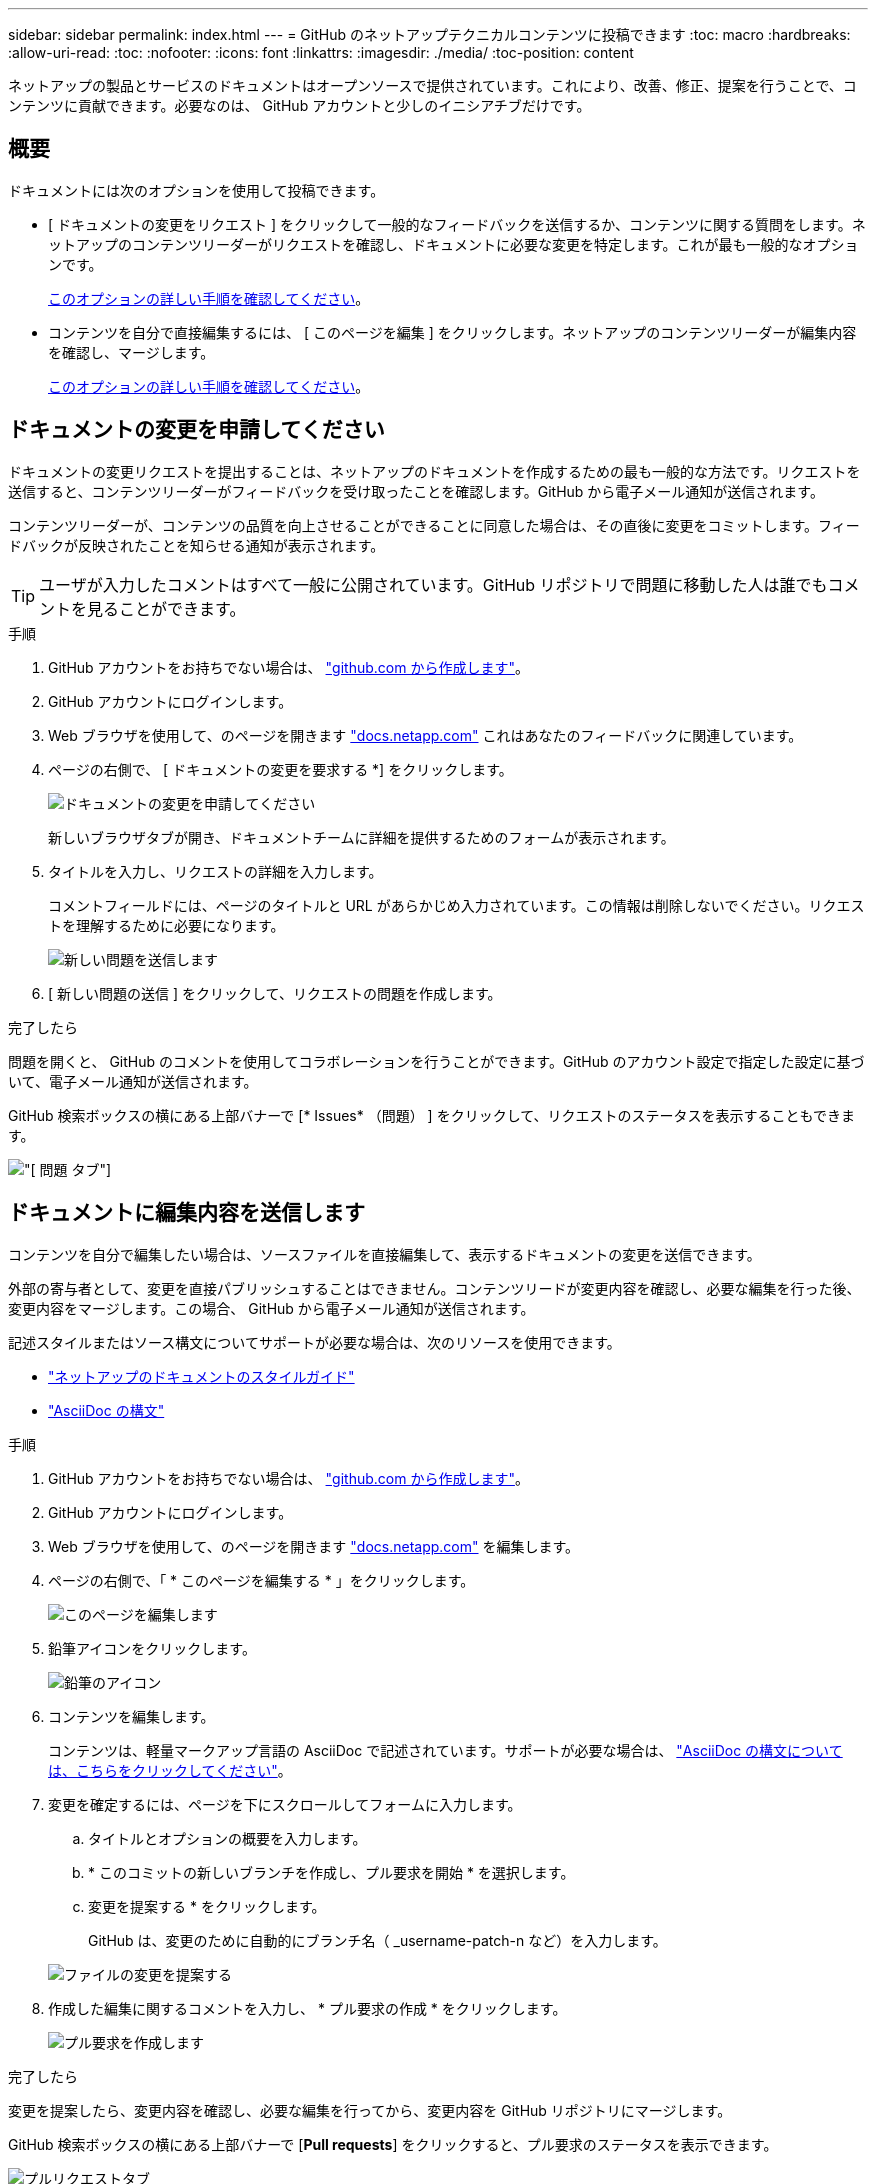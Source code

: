 ---
sidebar: sidebar 
permalink: index.html 
---
= GitHub のネットアップテクニカルコンテンツに投稿できます
:toc: macro
:hardbreaks:
:allow-uri-read: 
:toc: 
:nofooter: 
:icons: font
:linkattrs: 
:imagesdir: ./media/
:toc-position: content


[role="lead"]
ネットアップの製品とサービスのドキュメントはオープンソースで提供されています。これにより、改善、修正、提案を行うことで、コンテンツに貢献できます。必要なのは、 GitHub アカウントと少しのイニシアチブだけです。



== 概要

ドキュメントには次のオプションを使用して投稿できます。

* [ ドキュメントの変更をリクエスト ] をクリックして一般的なフィードバックを送信するか、コンテンツに関する質問をします。ネットアップのコンテンツリーダーがリクエストを確認し、ドキュメントに必要な変更を特定します。これが最も一般的なオプションです。
+
<<ドキュメントの変更を申請してください,このオプションの詳しい手順を確認してください>>。

* コンテンツを自分で直接編集するには、 [ このページを編集 ] をクリックします。ネットアップのコンテンツリーダーが編集内容を確認し、マージします。
+
<<ドキュメントに編集内容を送信します,このオプションの詳しい手順を確認してください>>。





== ドキュメントの変更を申請してください

ドキュメントの変更リクエストを提出することは、ネットアップのドキュメントを作成するための最も一般的な方法です。リクエストを送信すると、コンテンツリーダーがフィードバックを受け取ったことを確認します。GitHub から電子メール通知が送信されます。

コンテンツリーダーが、コンテンツの品質を向上させることができることに同意した場合は、その直後に変更をコミットします。フィードバックが反映されたことを知らせる通知が表示されます。


TIP: ユーザが入力したコメントはすべて一般に公開されています。GitHub リポジトリで問題に移動した人は誰でもコメントを見ることができます。

.手順
. GitHub アカウントをお持ちでない場合は、 https://github.com/join["github.com から作成します"^]。
. GitHub アカウントにログインします。
. Web ブラウザを使用して、のページを開きます https://docs.netapp.com["docs.netapp.com"] これはあなたのフィードバックに関連しています。
. ページの右側で、 [ ドキュメントの変更を要求する *] をクリックします。
+
image:screenshot-request-doc-changes.png["ドキュメントの変更を申請してください"]

+
新しいブラウザタブが開き、ドキュメントチームに詳細を提供するためのフォームが表示されます。

. タイトルを入力し、リクエストの詳細を入力します。
+
コメントフィールドには、ページのタイトルと URL があらかじめ入力されています。この情報は削除しないでください。リクエストを理解するために必要になります。

+
image:screenshot-submit-new-issue.png["新しい問題を送信します"]

. [ 新しい問題の送信 ] をクリックして、リクエストの問題を作成します。


.完了したら
問題を開くと、 GitHub のコメントを使用してコラボレーションを行うことができます。GitHub のアカウント設定で指定した設定に基づいて、電子メール通知が送信されます。

GitHub 検索ボックスの横にある上部バナーで [* Issues* （問題） ] をクリックして、リクエストのステータスを表示することもできます。

image:screenshot-issues.png["[ 問題 ] タブ"]



== ドキュメントに編集内容を送信します

コンテンツを自分で編集したい場合は、ソースファイルを直接編集して、表示するドキュメントの変更を送信できます。

外部の寄与者として、変更を直接パブリッシュすることはできません。コンテンツリードが変更内容を確認し、必要な編集を行った後、変更内容をマージします。この場合、 GitHub から電子メール通知が送信されます。

記述スタイルまたはソース構文についてサポートが必要な場合は、次のリソースを使用できます。

* link:style.html["ネットアップのドキュメントのスタイルガイド"]
* link:asciidoc_syntax.html["AsciiDoc の構文"]


.手順
. GitHub アカウントをお持ちでない場合は、 https://github.com/join["github.com から作成します"^]。
. GitHub アカウントにログインします。
. Web ブラウザを使用して、のページを開きます https://docs.netapp.com["docs.netapp.com"] を編集します。
. ページの右側で、「 * このページを編集する * 」をクリックします。
+
image:screenshot-edit-this-page.png["このページを編集します"]

. 鉛筆アイコンをクリックします。
+
image:screenshot-pencil-icon.png["鉛筆のアイコン"]

. コンテンツを編集します。
+
コンテンツは、軽量マークアップ言語の AsciiDoc で記述されています。サポートが必要な場合は、 link:asciidoc_syntax.html["AsciiDoc の構文については、こちらをクリックしてください"]。

. 変更を確定するには、ページを下にスクロールしてフォームに入力します。
+
.. タイトルとオプションの概要を入力します。
.. * このコミットの新しいブランチを作成し、プル要求を開始 * を選択します。
.. 変更を提案する * をクリックします。
+
GitHub は、変更のために自動的にブランチ名（ _username-patch-n など）を入力します。

+
image:screenshot-propose-change.png["ファイルの変更を提案する"]



. 作成した編集に関するコメントを入力し、 * プル要求の作成 * をクリックします。
+
image:screenshot-create-pull-request.png["プル要求を作成します"]



.完了したら
変更を提案したら、変更内容を確認し、必要な編集を行ってから、変更内容を GitHub リポジトリにマージします。

GitHub 検索ボックスの横にある上部バナーで [*Pull requests*] をクリックすると、プル要求のステータスを表示できます。

image:screenshot-view-pull-requests.png["プルリクエストタブ"]
